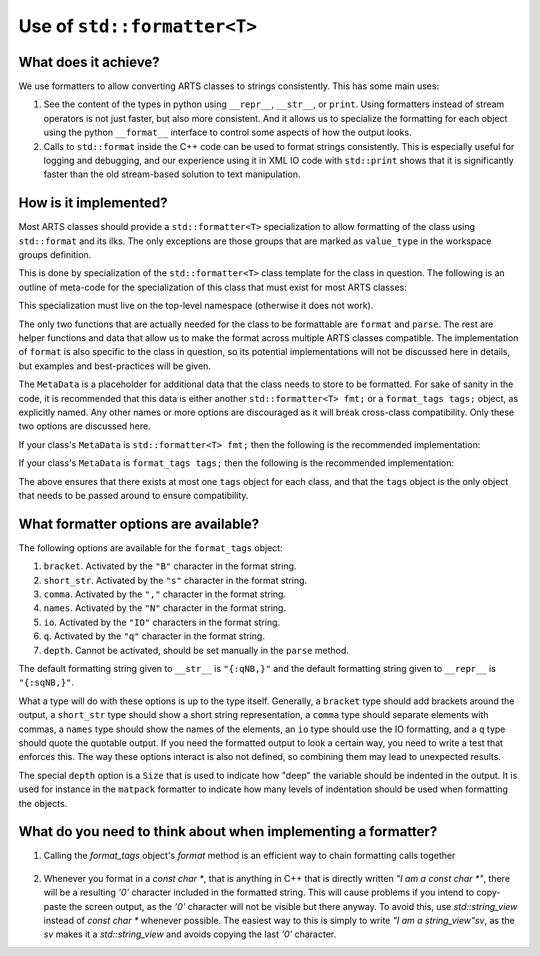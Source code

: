 Use of ``std::formatter<T>``
============================

What does it achieve?
---------------------

We use formatters to allow converting ARTS classes to strings consistently.
This has some main uses:

1. See the content of the types in python using ``__repr__``, ``__str__``, or ``print``.
   Using formatters instead of stream operators is not just faster, but also
   more consistent.  And it allows us to specialize the formatting for each
   object using the python ``__format__`` interface to control some aspects of
   how the output looks.
2. Calls to ``std::format`` inside the C++ code can be used to format strings
   consistently.  This is especially useful for logging and debugging,
   and our experience using it in XML IO code with ``std::print`` shows
   that it is significantly faster than the old stream-based solution to 
   text manipulation.

How is it implemented?
----------------------

Most ARTS classes should provide a ``std::formatter<T>`` specialization to allow
formatting of the class using ``std::format`` and its ilks.
The only exceptions are those groups that are marked as ``value_type`` in the
workspace groups definition.

This is done by
specialization of the ``std::formatter<T>`` class template for the class in
question. The following is an outline of meta-code
for the specialization of this class that
must exist for most ARTS classes:

.. code-block:: cpp
  :caption: Meta code for formatting ARTS classes to strings
  :linenos:

  template <>
  struct std::formatter<ARTSTYPE> {
    MetaData...;

    [[nodiscard]] constexpr auto& inner_fmt();

    [[nodiscard]] constexpr const auto& inner_fmt() const;

    constexpr std::format_parse_context::iterator parse(std::format_parse_context& ctx);

    template <class FmtContext> FmtContext::iterator format(const ARTSTYPE& v, FmtContext& ctx) const;
  };

This specialization must live on the top-level namespace (otherwise it does not work).

The only two functions that are actually needed for the class to be
formattable are ``format`` and ``parse``.  The rest are helper functions and data that
allow us to make the format across multiple ARTS classes compatible.
The implementation of ``format`` is also specific to the class in question,
so its potential implementations will not be discussed here in details,
but examples and best-practices will be given.

The ``MetaData`` is a placeholder for additional data that the class needs to store
to be formatted.  For sake of sanity in the code, it is recommended that this data
is either another ``std::formatter<T> fmt;`` or a ``format_tags tags;`` object, as explicitly named.
Any other names or more options are discouraged as it will break cross-class compatibility.
Only these two options are discussed here.

If your class's ``MetaData`` is ``std::formatter<T> fmt;`` then the following is the recommended implementation:

.. code-block:: cpp
  :caption: Meta code for formatting ARTS classes that inherit a formatter
  :linenos:

  template <>
  struct std::formatter<ARTSTYPE> {
    std::formatter<T> fmt;

    [[nodiscard]] constexpr auto& inner_fmt() {return fmt.inner_fmt();}

    [[nodiscard]] constexpr const auto& inner_fmt() const {return fmt.inner_fmt();}

    constexpr std::format_parse_context::iterator parse(std::format_parse_context& ctx) {return fmt.inner_fmt().parse(ctx);}

    template <class FmtContext> FmtContext::iterator format(const ARTSTYPE& v, FmtContext& ctx) const;
  };

If your class's ``MetaData`` is ``format_tags tags;`` then the following is the recommended implementation:

.. code-block:: cpp
  :caption: Meta code for formatting ARTS classes that owns a formatter
  :linenos:

  template <>
  struct std::formatter<ARTSTYPE> {
    format_tags tags;

    [[nodiscard]] constexpr auto& inner_fmt() {return *this;}

    [[nodiscard]] constexpr const auto& inner_fmt() const {return *this;}

    constexpr std::format_parse_context::iterator parse(std::format_parse_context& ctx) { return parse_format_tags(tags, ctx); }

    template <class FmtContext> FmtContext::iterator format(const ARTSTYPE& v, FmtContext& ctx) const;
  };

The above ensures that there exists at most one ``tags`` object for each class, and that
the ``tags`` object is the only object that needs to be passed around to ensure compatibility.

What formatter options are available?
-------------------------------------

The following options are available for the ``format_tags`` object:

1. ``bracket``. Activated by the ``"B"`` character in the format string.
2. ``short_str``. Activated by the ``"s"`` character in the format string.
3. ``comma``. Activated by the ``","`` character in the format string.
4. ``names``. Activated by the ``"N"`` character in the format string.
5. ``io``. Activated by the ``"IO"`` characters in the format string.
6. ``q``. Activated by the ``"q"`` character in the format string.
7. ``depth``.  Cannot be activated, should be set manually in the ``parse`` method.

The default formatting string given to ``__str__`` is ``"{:qNB,}"`` and the default
formatting string given to ``__repr__`` is ``"{:sqNB,}"``.

What a type will do with these options is up to the type itself.  Generally,
a ``bracket`` type should add brackets around the output, a ``short_str`` type should
show a short string representation, a ``comma`` type should separate elements with commas,
a ``names`` type should show the names of the elements, an ``io`` type should use the IO
formatting, and a ``q`` type should quote the quotable output.  If you need the formatted
output to look a certain way, you need to write a test that enforces this.  The way these
options interact is also not defined, so combining them may lead to unexpected results.

The special ``depth`` option is a ``Size`` that is used to indicate how "deep" the
variable should be indented in the output.  It is used for instance in the ``matpack``
formatter to indicate how many levels of indentation should be used when formatting
the objects.

What do you need to think about when implementing a formatter?
--------------------------------------------------------------

1. Calling the `format_tags` object's `format` method is an efficient way
   to chain formatting calls together

  .. code-block:: cpp
    :caption: Example of chaining formatting calls
    :linenos:

    template <class FmtContext>
    FmtContext::iterator format(const ARTSTYPE& v, FmtContext& ctx) const {
      const std::string_view sep = tags.sep();
      return tags.format(ctx, v.m1, sep, v.m2);
    }

2. Whenever you format in a `const char *`, that is anything in C++ that is directly
   written `"I am a const char *"`, there will be a resulting `'\0'` character included
   in the formatted string.  This will cause problems if you intend to copy-paste the 
   screen output, as the `'\0'` character will not be visible but there anyway.
   To avoid this, use `std::string_view` instead of `const char *` whenever possible.
   The easiest way to this is simply to write `"I am a string_view"sv`, as the `sv`
   makes it a `std::string_view` and avoids copying the last `'\0'` character.
